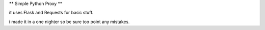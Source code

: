 ** Simple Python Proxy **

it uses Flask and Requests for basic stuff.

i made it in a one nighter so be sure too point any mistakes.


